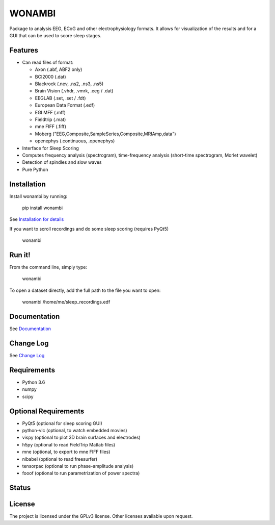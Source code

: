 WONAMBI
=======
Package to analysis EEG, ECoG and other electrophysiology formats.
It allows for visualization of the results and for a GUI that can be used to score sleep stages.

Features
--------
- Can read files of format:

  - Axon (.abf, ABF2 only)
  - BCI2000 (.dat)
  - Blackrock (.nev, .ns2, .ns3, .ns5)
  - Brain Vision (.vhdr, .vmrk, .eeg / .dat)
  - EEGLAB (.set, .set / .fdt)
  - European Data Format (.edf)
  - EGI MFF (.mff)
  - Fieldtrip (.mat)
  - mne FIFF (.fiff)
  - Moberg ("EEG,Composite,SampleSeries,Composite,MRIAmp,data")
  - openephys (.continuous, .openephys)

- Interface for Sleep Scoring

- Computes frequency analysis (spectrogram), time-frequency analysis (short-time spectrogram, Morlet wavelet)

- Detection of spindles and slow waves

- Pure Python

Installation
------------
Install wonambi by running:

    pip install wonambi

See `Installation for details <http://wonambi-python.github.io/installation.html>`_

If you want to scroll recordings and do some sleep scoring (requires PyQt5)

    wonambi

Run it!
-------
From the command line, simply type:

    wonambi

To open a dataset directly, add the full path to the file you want to open:

    wonambi /home/me/sleep_recordings.edf

Documentation
-------------
See `Documentation <http://wonambi-python.github.io/>`_

Change Log
----------
See `Change Log <http://wonambi-python.github.io/changelog.html>`_

Requirements
------------
- Python 3.6
- numpy
- scipy

Optional Requirements
---------------------
- PyQt5 (optional for sleep scoring GUI)
- python-vlc (optional, to watch embedded movies)
- vispy (optional to plot 3D brain surfaces and electrodes)
- h5py (optional to read FieldTrip Matlab files)
- mne (optional, to export to mne FIFF files)
- nibabel (optional to read freesurfer)
- tensorpac (optional to run phase-amplitude analysis)
- fooof (optional to run parametrization of power spectra)

Status
------
.. image:: https://travis-ci.org/wonambi-python/wonambi.svg?branch=master
    :target: https://travis-ci.org/wonambi-python/wonambi

.. image:: https://codecov.io/gh/wonambi-python/wonambi/branch/master/graph/badge.svg
    :target: https://codecov.io/gh/wonambi-python/wonambi

License
-------
The project is licensed under the GPLv3 license.
Other licenses available upon request.
